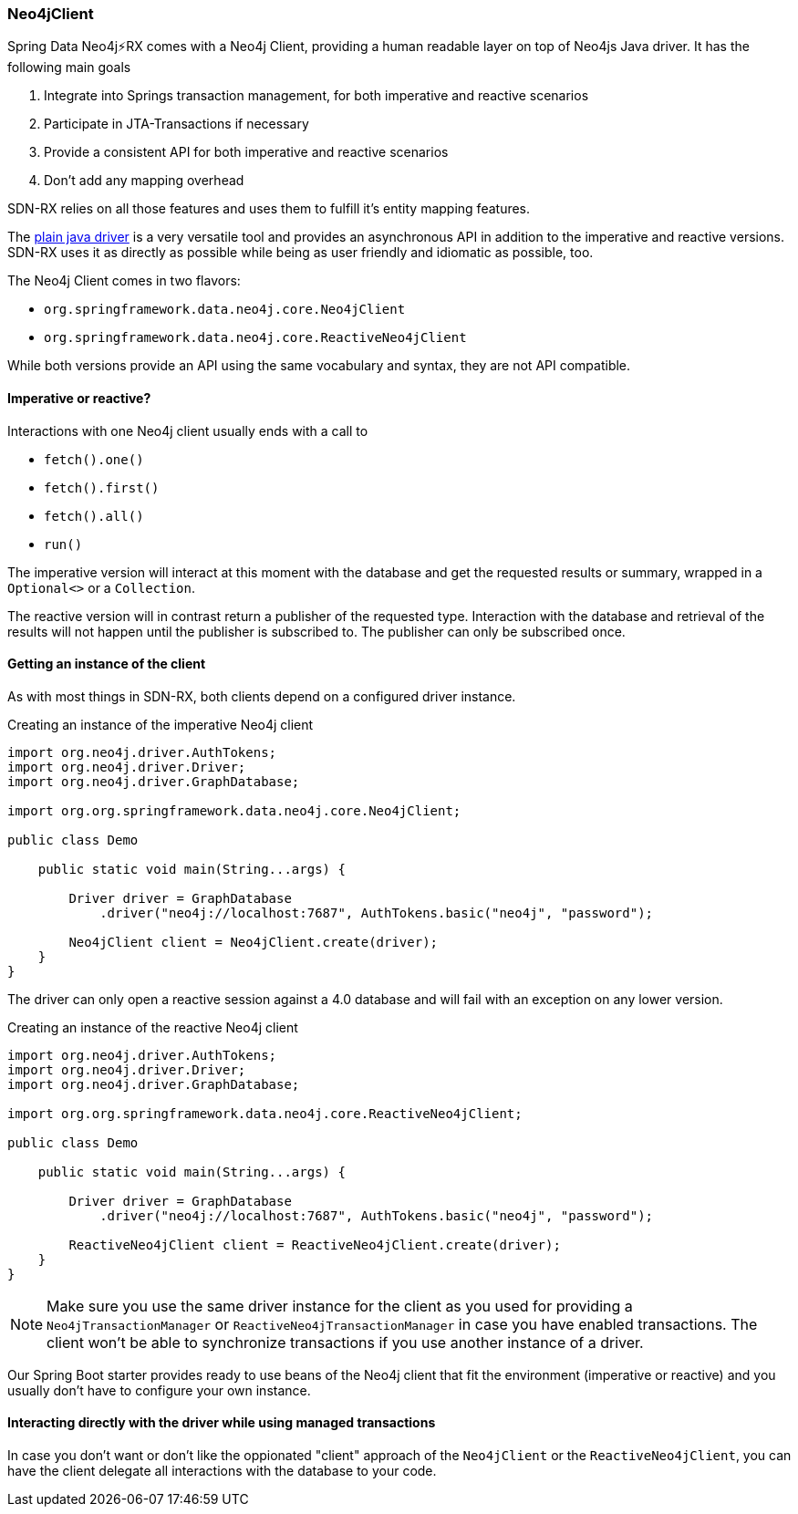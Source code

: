 === Neo4jClient

Spring Data Neo4j⚡️RX comes with a Neo4j Client, providing a human readable layer on top of Neo4js Java driver.
It has the following main goals

0. Integrate into Springs transaction management, for both imperative and reactive scenarios
0. Participate in JTA-Transactions if necessary
0. Provide a consistent API for both imperative and reactive scenarios
0. Don't add any mapping overhead

SDN-RX relies on all those features and uses them to fulfill it's entity mapping features.

The https://github.com/neo4j/neo4j-java-driver[plain java driver] is a very versatile tool
and provides an asynchronous API in addition to the imperative and reactive versions.
SDN-RX uses it as directly as possible while being as user friendly and idiomatic as possible, too.

The Neo4j Client comes in two flavors:

* `org.springframework.data.neo4j.core.Neo4jClient`
* `org.springframework.data.neo4j.core.ReactiveNeo4jClient`

While both versions provide an API using the same vocabulary and syntax, they are not API compatible.

==== Imperative or reactive?

Interactions with one Neo4j client usually ends with a call to

* `fetch().one()`
* `fetch().first()`
* `fetch().all()`
* `run()`

The imperative version will interact at this moment with the database
and get the requested results or summary, wrapped in a `Optional<>` or a `Collection`.

The reactive version will in contrast return a publisher of the requested type.
Interaction with the database and retrieval of the results will not happen until the publisher is subscribed to.
The publisher can only be subscribed once.

==== Getting an instance of the client

As with most things in SDN-RX, both clients depend on a configured driver instance.

[[create-imperative-client]]
[source,java]
.Creating an instance of the imperative Neo4j client
----
import org.neo4j.driver.AuthTokens;
import org.neo4j.driver.Driver;
import org.neo4j.driver.GraphDatabase;

import org.org.springframework.data.neo4j.core.Neo4jClient;

public class Demo

    public static void main(String...args) {

        Driver driver = GraphDatabase
            .driver("neo4j://localhost:7687", AuthTokens.basic("neo4j", "password");

        Neo4jClient client = Neo4jClient.create(driver);
    }
}
----

The driver can only open a reactive session against a 4.0 database and will fail with an exception on any lower version.

[[create-reactive-client]]
[source,java]
.Creating an instance of the reactive Neo4j client
----
import org.neo4j.driver.AuthTokens;
import org.neo4j.driver.Driver;
import org.neo4j.driver.GraphDatabase;

import org.org.springframework.data.neo4j.core.ReactiveNeo4jClient;

public class Demo

    public static void main(String...args) {

        Driver driver = GraphDatabase
            .driver("neo4j://localhost:7687", AuthTokens.basic("neo4j", "password");

        ReactiveNeo4jClient client = ReactiveNeo4jClient.create(driver);
    }
}
----

NOTE: Make sure you use the same driver instance for the client as you used for providing a `Neo4jTransactionManager` or `ReactiveNeo4jTransactionManager`
in case you have enabled transactions.
The client won't be able to synchronize transactions if you use another instance of a driver.

Our Spring Boot starter provides ready to use beans of the Neo4j client that fit the environment (imperative or reactive)
and you usually don't have to configure your own instance.


==== Interacting directly with the driver while using managed transactions

In case you don't want or don't like the oppionated "client" approach of the `Neo4jClient` or the `ReactiveNeo4jClient`,
you can have the client delegate all interactions with the database to your code.
